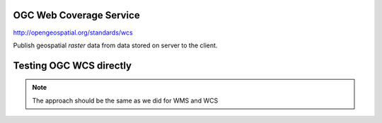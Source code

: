 OGC Web Coverage Service
------------------------

http://opengeospatial.org/standards/wcs

Publish geospatial *raster* data from data stored on server to the client.

Testing OGC WCS directly
------------------------

.. note:: The approach should be the same as we did for WMS and WCS
